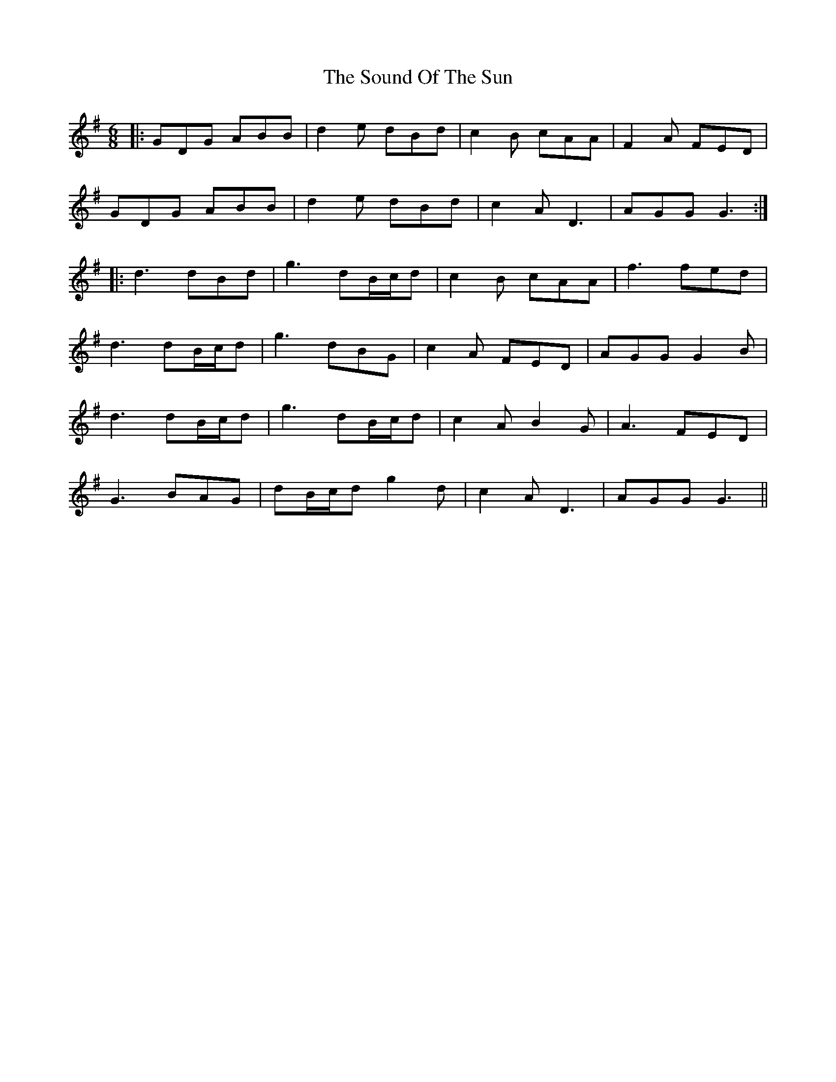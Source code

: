 X: 37877
T: Sound Of The Sun, The
R: jig
M: 6/8
K: Dmixolydian
|:GDG ABB|d2 e dBd|c2B cAA|F2 A FED|
GDG ABB|d2 e dBd|c2A D3|AGG G3:|
|:d3 dBd|g3 dB/c/d|c2 B cAA|f3 fed|
d3 dB/c/d|g3 dBG|c2A FED|AGG G2 B|
d3 dB/c/d|g3 dB/c/d|c2A B2G|A3 FED|
G3 BAG|dB/c/d g2d|c2A D3|AGG G3||

